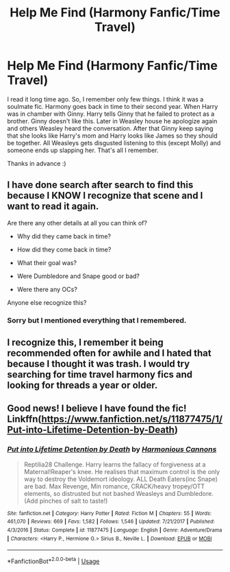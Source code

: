 #+TITLE: Help Me Find (Harmony Fanfic/Time Travel)

* Help Me Find (Harmony Fanfic/Time Travel)
:PROPERTIES:
:Author: CountingStarsx
:Score: 3
:DateUnix: 1540901815.0
:DateShort: 2018-Oct-30
:FlairText: Fic Search
:END:
I read it long time ago. So, I remember only few things. I think it was a soulmate fic. Harmony goes back in time to their second year. When Harry was in chamber with Ginny. Harry tells Ginny that he failed to protect as a brother. Ginny doesn't like this. Later in Weasley house he apologize again and others Weasley heard the conversation. After that Ginny keep saying that she looks like Harry's mom and Harry looks like James so they should be together. All Weasleys gets disgusted listening to this (except Molly) and someone ends up slapping her. That's all I remember.

Thanks in advance :)


** I have done search after search to find this because I KNOW I recognize that scene and I want to read it again.

Are there any other details at all you can think of?

- Why did they came back in time?

- How did they come back in time?

- What their goal was?

- Were Dumbledore and Snape good or bad?

- Were there any OCs?

Anyone else recognize this?
:PROPERTIES:
:Author: karfoogle
:Score: 2
:DateUnix: 1540990573.0
:DateShort: 2018-Oct-31
:END:

*** Sorry but I mentioned everything that I remembered.
:PROPERTIES:
:Author: CountingStarsx
:Score: 1
:DateUnix: 1541081270.0
:DateShort: 2018-Nov-01
:END:


** I recognize this, I remember it being recommended often for awhile and I hated that because I thought it was trash. I would try searching for time travel harmony fics and looking for threads a year or older.
:PROPERTIES:
:Score: 1
:DateUnix: 1541049440.0
:DateShort: 2018-Nov-01
:END:


** Good news! I believe I have found the fic! Linkffn([[https://www.fanfiction.net/s/11877475/1/Put-into-Lifetime-Detention-by-Death]])
:PROPERTIES:
:Author: karfoogle
:Score: 1
:DateUnix: 1551109808.0
:DateShort: 2019-Feb-25
:END:

*** [[https://www.fanfiction.net/s/11877475/1/][*/Put into Lifetime Detention by Death/*]] by [[https://www.fanfiction.net/u/7690795/Harmonious-Cannons][/Harmonious Cannons/]]

#+begin_quote
  Reptilia28 Challenge. Harry learns the fallacy of forgiveness at a Maternal!Reaper's knee. He realises that maximum control is the only way to destroy the Voldemort ideology. ALL Death Eaters(inc Snape) are bad. Max Revenge, Min romance, CRACK/heavy tropey/OTT elements, so distrusted but not bashed Weasleys and Dumbledore. (Add pinches of salt to taste!)
#+end_quote

^{/Site/:} ^{fanfiction.net} ^{*|*} ^{/Category/:} ^{Harry} ^{Potter} ^{*|*} ^{/Rated/:} ^{Fiction} ^{M} ^{*|*} ^{/Chapters/:} ^{55} ^{*|*} ^{/Words/:} ^{461,070} ^{*|*} ^{/Reviews/:} ^{669} ^{*|*} ^{/Favs/:} ^{1,582} ^{*|*} ^{/Follows/:} ^{1,546} ^{*|*} ^{/Updated/:} ^{7/21/2017} ^{*|*} ^{/Published/:} ^{4/3/2016} ^{*|*} ^{/Status/:} ^{Complete} ^{*|*} ^{/id/:} ^{11877475} ^{*|*} ^{/Language/:} ^{English} ^{*|*} ^{/Genre/:} ^{Adventure/Drama} ^{*|*} ^{/Characters/:} ^{<Harry} ^{P.,} ^{Hermione} ^{G.>} ^{Sirius} ^{B.,} ^{Neville} ^{L.} ^{*|*} ^{/Download/:} ^{[[http://www.ff2ebook.com/old/ffn-bot/index.php?id=11877475&source=ff&filetype=epub][EPUB]]} ^{or} ^{[[http://www.ff2ebook.com/old/ffn-bot/index.php?id=11877475&source=ff&filetype=mobi][MOBI]]}

--------------

*FanfictionBot*^{2.0.0-beta} | [[https://github.com/tusing/reddit-ffn-bot/wiki/Usage][Usage]]
:PROPERTIES:
:Author: FanfictionBot
:Score: 1
:DateUnix: 1551109815.0
:DateShort: 2019-Feb-25
:END:
